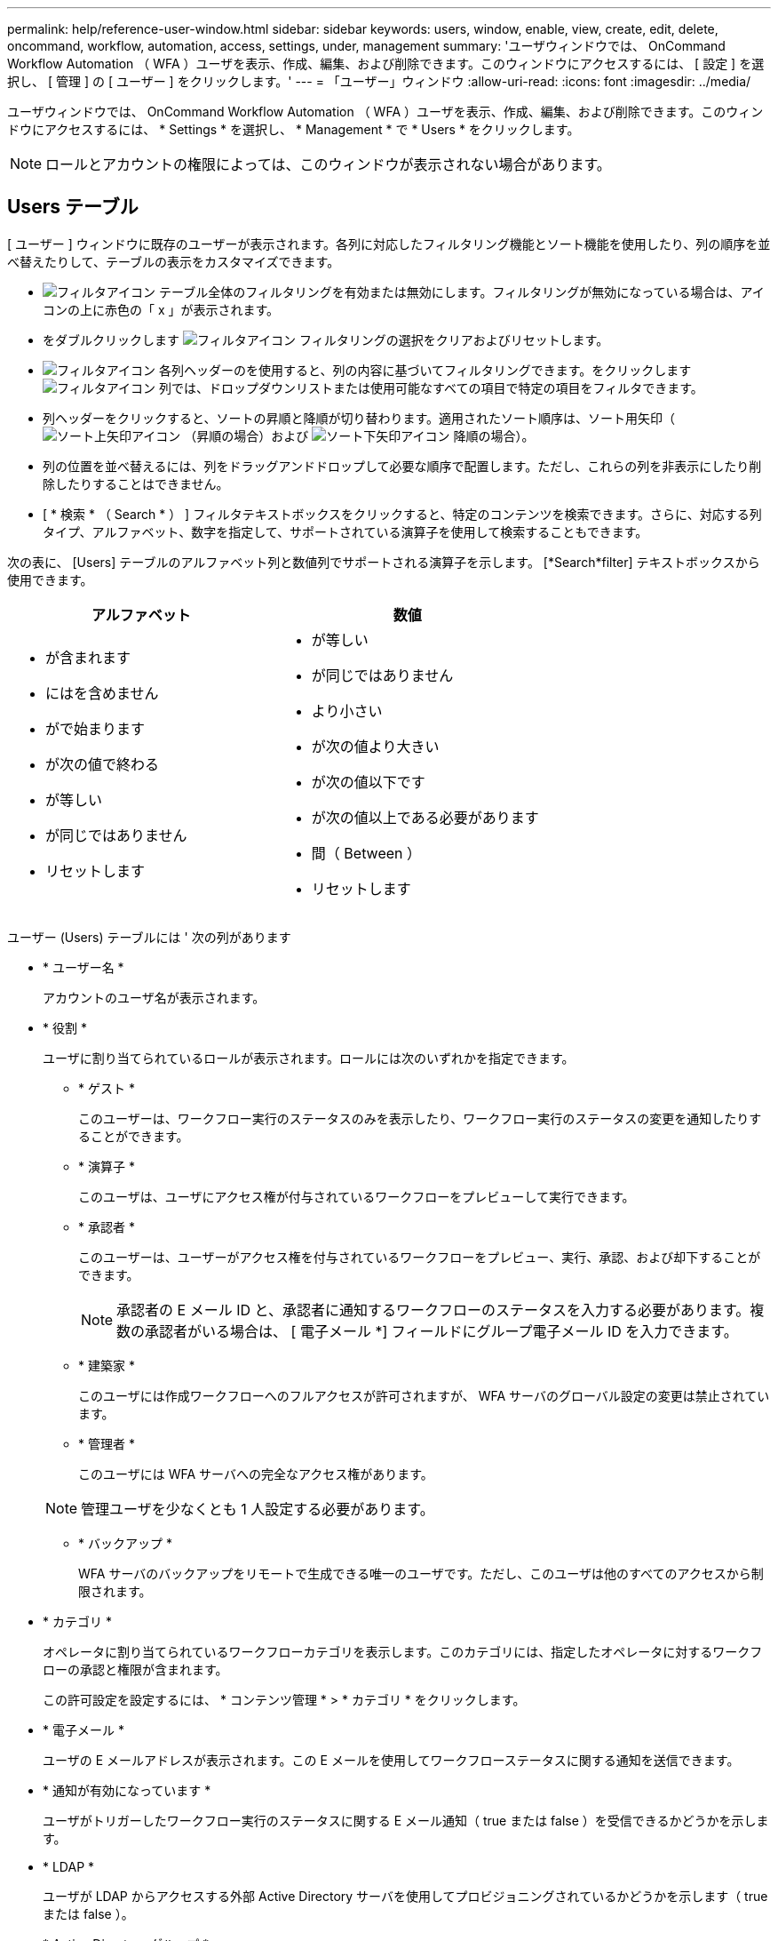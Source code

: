 ---
permalink: help/reference-user-window.html 
sidebar: sidebar 
keywords: users, window, enable, view, create, edit, delete, oncommand, workflow, automation, access, settings, under, management 
summary: 'ユーザウィンドウでは、 OnCommand Workflow Automation （ WFA ）ユーザを表示、作成、編集、および削除できます。このウィンドウにアクセスするには、 [ 設定 ] を選択し、 [ 管理 ] の [ ユーザー ] をクリックします。' 
---
= 「ユーザー」ウィンドウ
:allow-uri-read: 
:icons: font
:imagesdir: ../media/


[role="lead"]
ユーザウィンドウでは、 OnCommand Workflow Automation （ WFA ）ユーザを表示、作成、編集、および削除できます。このウィンドウにアクセスするには、 * Settings * を選択し、 * Management * で * Users * をクリックします。


NOTE: ロールとアカウントの権限によっては、このウィンドウが表示されない場合があります。



== Users テーブル

[ ユーザー ] ウィンドウに既存のユーザーが表示されます。各列に対応したフィルタリング機能とソート機能を使用したり、列の順序を並べ替えたりして、テーブルの表示をカスタマイズできます。

* image:../media/filter_icon_wfa.gif["フィルタアイコン"] テーブル全体のフィルタリングを有効または無効にします。フィルタリングが無効になっている場合は、アイコンの上に赤色の「 x 」が表示されます。
* をダブルクリックします image:../media/filter_icon_wfa.gif["フィルタアイコン"] フィルタリングの選択をクリアおよびリセットします。
* image:../media/wfa_filter_icon.gif["フィルタアイコン"] 各列ヘッダーのを使用すると、列の内容に基づいてフィルタリングできます。をクリックします image:../media/wfa_filter_icon.gif["フィルタアイコン"] 列では、ドロップダウンリストまたは使用可能なすべての項目で特定の項目をフィルタできます。
* 列ヘッダーをクリックすると、ソートの昇順と降順が切り替わります。適用されたソート順序は、ソート用矢印（image:../media/wfa_sortarrow_up_icon.gif["ソート上矢印アイコン"] （昇順の場合）および image:../media/wfa_sortarrow_down_icon.gif["ソート下矢印アイコン"] 降順の場合）。
* 列の位置を並べ替えるには、列をドラッグアンドドロップして必要な順序で配置します。ただし、これらの列を非表示にしたり削除したりすることはできません。
* [ * 検索 * （ Search * ） ] フィルタテキストボックスをクリックすると、特定のコンテンツを検索できます。さらに、対応する列タイプ、アルファベット、数字を指定して、サポートされている演算子を使用して検索することもできます。


次の表に、 [Users] テーブルのアルファベット列と数値列でサポートされる演算子を示します。 [*Search*filter] テキストボックスから使用できます。

[cols="2*"]
|===
| アルファベット | 数値 


 a| 
* が含まれます
* にはを含めません
* がで始まります
* が次の値で終わる
* が等しい
* が同じではありません
* リセットします

 a| 
* が等しい
* が同じではありません
* より小さい
* が次の値より大きい
* が次の値以下です
* が次の値以上である必要があります
* 間（ Between ）
* リセットします


|===
ユーザー (Users) テーブルには ' 次の列があります

* * ユーザー名 *
+
アカウントのユーザ名が表示されます。

* * 役割 *
+
ユーザに割り当てられているロールが表示されます。ロールには次のいずれかを指定できます。

+
** * ゲスト *
+
このユーザーは、ワークフロー実行のステータスのみを表示したり、ワークフロー実行のステータスの変更を通知したりすることができます。

** * 演算子 *
+
このユーザは、ユーザにアクセス権が付与されているワークフローをプレビューして実行できます。

** * 承認者 *
+
このユーザーは、ユーザーがアクセス権を付与されているワークフローをプレビュー、実行、承認、および却下することができます。

+

NOTE: 承認者の E メール ID と、承認者に通知するワークフローのステータスを入力する必要があります。複数の承認者がいる場合は、 [ 電子メール *] フィールドにグループ電子メール ID を入力できます。

** * 建築家 *
+
このユーザには作成ワークフローへのフルアクセスが許可されますが、 WFA サーバのグローバル設定の変更は禁止されています。

** * 管理者 *
+
このユーザには WFA サーバへの完全なアクセス権があります。

+

NOTE: 管理ユーザを少なくとも 1 人設定する必要があります。

** * バックアップ *
+
WFA サーバのバックアップをリモートで生成できる唯一のユーザです。ただし、このユーザは他のすべてのアクセスから制限されます。



* * カテゴリ *
+
オペレータに割り当てられているワークフローカテゴリを表示します。このカテゴリには、指定したオペレータに対するワークフローの承認と権限が含まれます。

+
この許可設定を設定するには、 * コンテンツ管理 * > * カテゴリ * をクリックします。

* * 電子メール *
+
ユーザの E メールアドレスが表示されます。この E メールを使用してワークフローステータスに関する通知を送信できます。

* * 通知が有効になっています *
+
ユーザがトリガーしたワークフロー実行のステータスに関する E メール通知（ true または false ）を受信できるかどうかを示します。

* * LDAP *
+
ユーザが LDAP からアクセスする外部 Active Directory サーバを使用してプロビジョニングされているかどうかを示します（ true または false ）。

* * Active Directory グループ *
+
ユーザが LDAP グループと Active Directory グループのどちらに属しているかを示します。





== ツールバー

ツールバーは列ヘッダーの上にあります。ツールバーのアイコンを使用して、さまざまな操作を実行できます。これらのアクションには、ウィンドウの右クリックメニューからもアクセスできます。

* *image:../media/new_wfa_icon.gif["新しいアイコン"] （新規） *
+
[ 新しいユーザー ] ダイアログボックスが開き、新しいユーザーアカウントを追加できます。

* *image:../media/edit_wfa_icon.gif["編集アイコン"] （編集） *
+
ユーザの編集ダイアログボックスを開きます。このダイアログボックスで、選択したユーザアカウントを編集できます。

* *image:../media/delete_wfa_icon.gif["削除アイコン"] （削除） *
+
ユーザの削除の確認ダイアログボックスを開きます。このダイアログボックスで、選択したユーザアカウントを削除できます。


